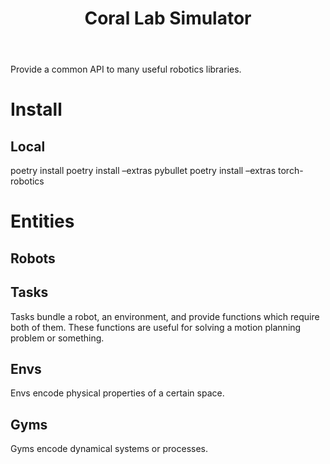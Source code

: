 #+title: Coral Lab Simulator

Provide a common API to many useful robotics libraries.

* Install

** Local
poetry install
poetry install --extras pybullet
poetry install --extras torch-robotics

* Entities
** Robots

** Tasks
Tasks bundle a robot, an environment, and provide functions which
require both of them. These functions are useful for solving a motion
planning problem or something.

** Envs
Envs encode physical properties of a certain space.

** Gyms
Gyms encode dynamical systems or processes.
